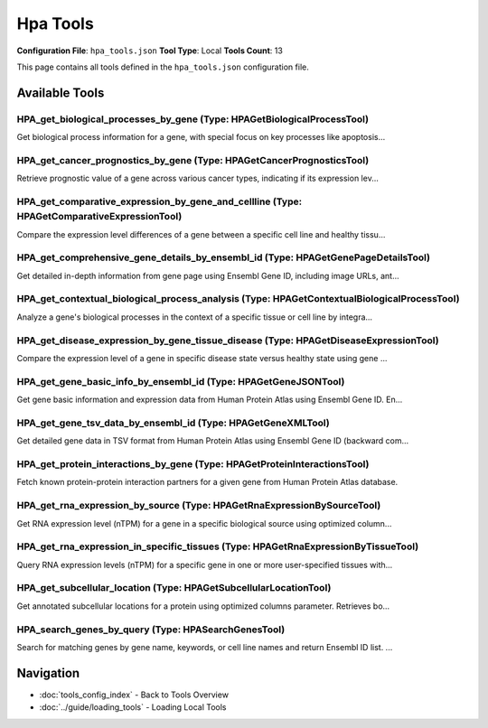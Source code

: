 Hpa Tools
=========

**Configuration File**: ``hpa_tools.json``
**Tool Type**: Local
**Tools Count**: 13

This page contains all tools defined in the ``hpa_tools.json`` configuration file.

Available Tools
---------------

**HPA_get_biological_processes_by_gene** (Type: HPAGetBiologicalProcessTool)
~~~~~~~~~~~~~~~~~~~~~~~~~~~~~~~~~~~~~~~~~~~~~~~~~~~~~~~~~~~~~~~~~~~~~~~~~~~~~~

Get biological process information for a gene, with special focus on key processes like apoptosis...

.. dropdown:: HPA_get_biological_processes_by_gene tool specification

   **Tool Information:**

   * **Name**: ``HPA_get_biological_processes_by_gene``
   * **Type**: ``HPAGetBiologicalProcessTool``
   * **Description**: Get biological process information for a gene, with special focus on key processes like apoptosis, cell cycle, etc.

   **Parameters:**

   * ``gene_name`` (string) (required)
     Gene name or gene symbol, e.g., 'TP53', 'CDK1', 'CASP3', etc.

   * ``filter_processes`` (boolean) (optional)
     Whether to filter and focus on specific biological processes (apoptosis, cell cycle, transcription regulation, etc.), defaults to true.

   **Example Usage:**

   .. code-block:: python

      query = {
          "name": "HPA_get_biological_processes_by_gene",
          "arguments": {
              "gene_name": "example_value"
          }
      }
      result = tu.run(query)


**HPA_get_cancer_prognostics_by_gene** (Type: HPAGetCancerPrognosticsTool)
~~~~~~~~~~~~~~~~~~~~~~~~~~~~~~~~~~~~~~~~~~~~~~~~~~~~~~~~~~~~~~~~~~~~~~~~~~~~

Retrieve prognostic value of a gene across various cancer types, indicating if its expression lev...

.. dropdown:: HPA_get_cancer_prognostics_by_gene tool specification

   **Tool Information:**

   * **Name**: ``HPA_get_cancer_prognostics_by_gene``
   * **Type**: ``HPAGetCancerPrognosticsTool``
   * **Description**: Retrieve prognostic value of a gene across various cancer types, indicating if its expression level correlates with patient survival outcomes.

   **Parameters:**

   * ``ensembl_id`` (string) (required)
     Ensembl Gene ID of the gene to check, e.g., 'ENSG00000141510' for TP53, 'ENSG00000012048' for BRCA1.

   **Example Usage:**

   .. code-block:: python

      query = {
          "name": "HPA_get_cancer_prognostics_by_gene",
          "arguments": {
              "ensembl_id": "example_value"
          }
      }
      result = tu.run(query)


**HPA_get_comparative_expression_by_gene_and_cellline** (Type: HPAGetComparativeExpressionTool)
~~~~~~~~~~~~~~~~~~~~~~~~~~~~~~~~~~~~~~~~~~~~~~~~~~~~~~~~~~~~~~~~~~~~~~~~~~~~~~~~~~~~~~~~~~~~~~~~~

Compare the expression level differences of a gene between a specific cell line and healthy tissu...

.. dropdown:: HPA_get_comparative_expression_by_gene_and_cellline tool specification

   **Tool Information:**

   * **Name**: ``HPA_get_comparative_expression_by_gene_and_cellline``
   * **Type**: ``HPAGetComparativeExpressionTool``
   * **Description**: Compare the expression level differences of a gene between a specific cell line and healthy tissues using gene name and cell line name.

   **Parameters:**

   * ``gene_name`` (string) (required)
     Gene name or gene symbol, e.g., 'TP53', 'BRCA1', 'EGFR', etc.

   * ``cell_line`` (string) (required)
     Cell line name, supported cell lines include: ishikawa, hela, mcf7, a549, hepg2, jurkat, pc3, rh30, siha, u251.

   **Example Usage:**

   .. code-block:: python

      query = {
          "name": "HPA_get_comparative_expression_by_gene_and_cellline",
          "arguments": {
              "gene_name": "example_value",
              "cell_line": "example_value"
          }
      }
      result = tu.run(query)


**HPA_get_comprehensive_gene_details_by_ensembl_id** (Type: HPAGetGenePageDetailsTool)
~~~~~~~~~~~~~~~~~~~~~~~~~~~~~~~~~~~~~~~~~~~~~~~~~~~~~~~~~~~~~~~~~~~~~~~~~~~~~~~~~~~~~~~~

Get detailed in-depth information from gene page using Ensembl Gene ID, including image URLs, ant...

.. dropdown:: HPA_get_comprehensive_gene_details_by_ensembl_id tool specification

   **Tool Information:**

   * **Name**: ``HPA_get_comprehensive_gene_details_by_ensembl_id``
   * **Type**: ``HPAGetGenePageDetailsTool``
   * **Description**: Get detailed in-depth information from gene page using Ensembl Gene ID, including image URLs, antibody data, protein expression, and comprehensive information. This is the core tool for retrieving all images (tissue immunohistochemistry, subcellular immunofluorescence).

   **Parameters:**

   * ``ensembl_id`` (string) (required)
     Ensembl Gene ID, e.g., 'ENSG00000064787' (BCAS1), 'ENSG00000141510' (TP53), etc. Usually obtained through HPA_search_genes_by_query tool.

   * ``include_images`` (boolean) (optional)
     Whether to include image URL information (immunofluorescence, cell line images, etc.), defaults to true.

   * ``include_antibodies`` (boolean) (optional)
     Whether to include detailed antibody information (validation status, Western blot data, etc.), defaults to true.

   * ``include_expression`` (boolean) (optional)
     Whether to include detailed expression data (tissue specificity, subcellular localization, etc.), defaults to true.

   **Example Usage:**

   .. code-block:: python

      query = {
          "name": "HPA_get_comprehensive_gene_details_by_ensembl_id",
          "arguments": {
              "ensembl_id": "example_value"
          }
      }
      result = tu.run(query)


**HPA_get_contextual_biological_process_analysis** (Type: HPAGetContextualBiologicalProcessTool)
~~~~~~~~~~~~~~~~~~~~~~~~~~~~~~~~~~~~~~~~~~~~~~~~~~~~~~~~~~~~~~~~~~~~~~~~~~~~~~~~~~~~~~~~~~~~~~~~~~

Analyze a gene's biological processes in the context of a specific tissue or cell line by integra...

.. dropdown:: HPA_get_contextual_biological_process_analysis tool specification

   **Tool Information:**

   * **Name**: ``HPA_get_contextual_biological_process_analysis``
   * **Type**: ``HPAGetContextualBiologicalProcessTool``
   * **Description**: Analyze a gene's biological processes in the context of a specific tissue or cell line by integrating functional annotation with expression data to determine functional relevance.

   **Parameters:**

   * ``gene_name`` (string) (required)
     Gene name or symbol, e.g., 'TP53', 'EGFR', 'BRCA1'.

   * ``context_name`` (string) (required)
     Name of the tissue or cell line to provide context, e.g., 'brain', 'liver', 'hela', 'mcf7'.

   **Example Usage:**

   .. code-block:: python

      query = {
          "name": "HPA_get_contextual_biological_process_analysis",
          "arguments": {
              "gene_name": "example_value",
              "context_name": "example_value"
          }
      }
      result = tu.run(query)


**HPA_get_disease_expression_by_gene_tissue_disease** (Type: HPAGetDiseaseExpressionTool)
~~~~~~~~~~~~~~~~~~~~~~~~~~~~~~~~~~~~~~~~~~~~~~~~~~~~~~~~~~~~~~~~~~~~~~~~~~~~~~~~~~~~~~~~~~~

Compare the expression level of a gene in specific disease state versus healthy state using gene ...

.. dropdown:: HPA_get_disease_expression_by_gene_tissue_disease tool specification

   **Tool Information:**

   * **Name**: ``HPA_get_disease_expression_by_gene_tissue_disease``
   * **Type**: ``HPAGetDiseaseExpressionTool``
   * **Description**: Compare the expression level of a gene in specific disease state versus healthy state using gene name, tissue type, and disease name.

   **Parameters:**

   * ``gene_name`` (string) (required)
     Gene name or gene symbol, e.g., 'TP53', 'BRCA1', 'KRAS', etc.

   * ``tissue_type`` (string) (optional)
     Tissue type, e.g., 'brain', 'breast', 'colon', 'lung', etc., optional parameter.

   * ``disease_name`` (string) (required)
     Disease name, supported diseases include: brain_cancer, breast_cancer, colon_cancer, lung_cancer, liver_cancer, prostate_cancer, kidney_cancer, pancreatic_cancer, stomach_cancer, ovarian_cancer.

   **Example Usage:**

   .. code-block:: python

      query = {
          "name": "HPA_get_disease_expression_by_gene_tissue_disease",
          "arguments": {
              "gene_name": "example_value",
              "disease_name": "example_value"
          }
      }
      result = tu.run(query)


**HPA_get_gene_basic_info_by_ensembl_id** (Type: HPAGetGeneJSONTool)
~~~~~~~~~~~~~~~~~~~~~~~~~~~~~~~~~~~~~~~~~~~~~~~~~~~~~~~~~~~~~~~~~~~~~~

Get gene basic information and expression data from Human Protein Atlas using Ensembl Gene ID. En...

.. dropdown:: HPA_get_gene_basic_info_by_ensembl_id tool specification

   **Tool Information:**

   * **Name**: ``HPA_get_gene_basic_info_by_ensembl_id``
   * **Type**: ``HPAGetGeneJSONTool``
   * **Description**: Get gene basic information and expression data from Human Protein Atlas using Ensembl Gene ID. Enhanced version now uses efficient JSON API.

   **Parameters:**

   * ``ensembl_id`` (string) (required)
     Ensembl Gene ID, e.g., 'ENSG00000134057', 'ENSG00000141510', etc.

   **Example Usage:**

   .. code-block:: python

      query = {
          "name": "HPA_get_gene_basic_info_by_ensembl_id",
          "arguments": {
              "ensembl_id": "example_value"
          }
      }
      result = tu.run(query)


**HPA_get_gene_tsv_data_by_ensembl_id** (Type: HPAGetGeneXMLTool)
~~~~~~~~~~~~~~~~~~~~~~~~~~~~~~~~~~~~~~~~~~~~~~~~~~~~~~~~~~~~~~~~~~~

Get detailed gene data in TSV format from Human Protein Atlas using Ensembl Gene ID (backward com...

.. dropdown:: HPA_get_gene_tsv_data_by_ensembl_id tool specification

   **Tool Information:**

   * **Name**: ``HPA_get_gene_tsv_data_by_ensembl_id``
   * **Type**: ``HPAGetGeneXMLTool``
   * **Description**: Get detailed gene data in TSV format from Human Protein Atlas using Ensembl Gene ID (backward compatibility tool).

   **Parameters:**

   * ``ensembl_id`` (string) (required)
     Ensembl Gene ID, e.g., 'ENSG00000134057', 'ENSG00000141510', etc.

   **Example Usage:**

   .. code-block:: python

      query = {
          "name": "HPA_get_gene_tsv_data_by_ensembl_id",
          "arguments": {
              "ensembl_id": "example_value"
          }
      }
      result = tu.run(query)


**HPA_get_protein_interactions_by_gene** (Type: HPAGetProteinInteractionsTool)
~~~~~~~~~~~~~~~~~~~~~~~~~~~~~~~~~~~~~~~~~~~~~~~~~~~~~~~~~~~~~~~~~~~~~~~~~~~~~~~~

Fetch known protein-protein interaction partners for a given gene from Human Protein Atlas database.

.. dropdown:: HPA_get_protein_interactions_by_gene tool specification

   **Tool Information:**

   * **Name**: ``HPA_get_protein_interactions_by_gene``
   * **Type**: ``HPAGetProteinInteractionsTool``
   * **Description**: Fetch known protein-protein interaction partners for a given gene from Human Protein Atlas database.

   **Parameters:**

   * ``gene_name`` (string) (required)
     Official gene symbol, e.g., 'EGFR', 'TP53', 'BRCA1', etc.

   **Example Usage:**

   .. code-block:: python

      query = {
          "name": "HPA_get_protein_interactions_by_gene",
          "arguments": {
              "gene_name": "example_value"
          }
      }
      result = tu.run(query)


**HPA_get_rna_expression_by_source** (Type: HPAGetRnaExpressionBySourceTool)
~~~~~~~~~~~~~~~~~~~~~~~~~~~~~~~~~~~~~~~~~~~~~~~~~~~~~~~~~~~~~~~~~~~~~~~~~~~~~~

Get RNA expression level (nTPM) for a gene in a specific biological source using optimized column...

.. dropdown:: HPA_get_rna_expression_by_source tool specification

   **Tool Information:**

   * **Name**: ``HPA_get_rna_expression_by_source``
   * **Type**: ``HPAGetRnaExpressionBySourceTool``
   * **Description**: Get RNA expression level (nTPM) for a gene in a specific biological source using optimized columns parameter. Supports tissue, blood, brain, and single_cell source types with comprehensive source mappings.

   **Parameters:**

   * ``gene_name`` (string) (required)
     Gene name or gene symbol, e.g., 'GFAP', 'TP53', 'BRCA1', etc.

   * ``source_type`` (string) (required)
     The type of biological source. Choose from: 'tissue', 'blood', 'brain', 'single_cell'.

   * ``source_name`` (string) (required)
     The specific name of the biological source, e.g., 'liver', 'heart_muscle', 't_cell', 'hepatocytes', 'cerebellum'. Must be a valid name from the comprehensive HPA columns mapping.

   **Example Usage:**

   .. code-block:: python

      query = {
          "name": "HPA_get_rna_expression_by_source",
          "arguments": {
              "gene_name": "example_value",
              "source_type": "example_value",
              "source_name": "example_value"
          }
      }
      result = tu.run(query)


**HPA_get_rna_expression_in_specific_tissues** (Type: HPAGetRnaExpressionByTissueTool)
~~~~~~~~~~~~~~~~~~~~~~~~~~~~~~~~~~~~~~~~~~~~~~~~~~~~~~~~~~~~~~~~~~~~~~~~~~~~~~~~~~~~~~~~

Query RNA expression levels (nTPM) for a specific gene in one or more user-specified tissues with...

.. dropdown:: HPA_get_rna_expression_in_specific_tissues tool specification

   **Tool Information:**

   * **Name**: ``HPA_get_rna_expression_in_specific_tissues``
   * **Type**: ``HPAGetRnaExpressionByTissueTool``
   * **Description**: Query RNA expression levels (nTPM) for a specific gene in one or more user-specified tissues with precise tissue matching.

   **Parameters:**

   * ``ensembl_id`` (string) (required)
     Ensembl Gene ID for the gene, e.g., 'ENSG00000141510' for TP53.

   * ``tissue_names`` (array) (required)
     List of tissue names to query, e.g., ['brain', 'liver', 'heart muscle', 'kidney']. Case-insensitive matching is supported.

   **Example Usage:**

   .. code-block:: python

      query = {
          "name": "HPA_get_rna_expression_in_specific_tissues",
          "arguments": {
              "ensembl_id": "example_value",
              "tissue_names": ["item1", "item2"]
          }
      }
      result = tu.run(query)


**HPA_get_subcellular_location** (Type: HPAGetSubcellularLocationTool)
~~~~~~~~~~~~~~~~~~~~~~~~~~~~~~~~~~~~~~~~~~~~~~~~~~~~~~~~~~~~~~~~~~~~~~~~

Get annotated subcellular locations for a protein using optimized columns parameter. Retrieves bo...

.. dropdown:: HPA_get_subcellular_location tool specification

   **Tool Information:**

   * **Name**: ``HPA_get_subcellular_location``
   * **Type**: ``HPAGetSubcellularLocationTool``
   * **Description**: Get annotated subcellular locations for a protein using optimized columns parameter. Retrieves both main and additional subcellular locations efficiently.

   **Parameters:**

   * ``gene_name`` (string) (required)
     Gene name or gene symbol, e.g., 'CCNB1', 'TP53', 'EGFR', etc.

   **Example Usage:**

   .. code-block:: python

      query = {
          "name": "HPA_get_subcellular_location",
          "arguments": {
              "gene_name": "example_value"
          }
      }
      result = tu.run(query)


**HPA_search_genes_by_query** (Type: HPASearchGenesTool)
~~~~~~~~~~~~~~~~~~~~~~~~~~~~~~~~~~~~~~~~~~~~~~~~~~~~~~~~~~

Search for matching genes by gene name, keywords, or cell line names and return Ensembl ID list. ...

.. dropdown:: HPA_search_genes_by_query tool specification

   **Tool Information:**

   * **Name**: ``HPA_search_genes_by_query``
   * **Type**: ``HPASearchGenesTool``
   * **Description**: Search for matching genes by gene name, keywords, or cell line names and return Ensembl ID list. This is the entry tool for many HPA query workflows.

   **Parameters:**

   * ``search_query`` (string) (required)
     Gene name, alias, keyword, or cell line name to search for, e.g., 'EGFR', 'TP53', or 'MCF7'.

   **Example Usage:**

   .. code-block:: python

      query = {
          "name": "HPA_search_genes_by_query",
          "arguments": {
              "search_query": "example_value"
          }
      }
      result = tu.run(query)


Navigation
----------

* :doc:`tools_config_index` - Back to Tools Overview
* :doc:`../guide/loading_tools` - Loading Local Tools
